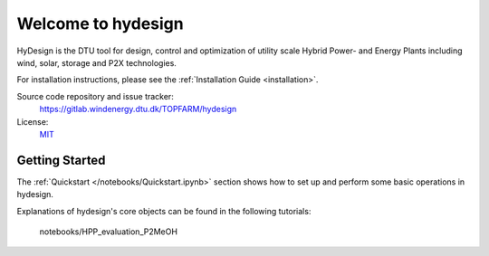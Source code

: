Welcome to hydesign
===========================================

HyDesign is the DTU tool for design, control and optimization of utility scale Hybrid Power- and Energy Plants including  wind, solar, storage and P2X technologies.

For installation instructions, please see the :ref:`Installation Guide <installation>`.

Source code repository and issue tracker:
    https://gitlab.windenergy.dtu.dk/TOPFARM/hydesign
    
License:
    MIT_

.. _MIT: https://gitlab.windenergy.dtu.dk/TOPFARM/hydesign/blob/main/LICENSE

Getting Started
^^^^^^^^^^^^^^^^^^^^^^^^^^^^^^^^^^^^^^^^^^^^^^^^^^
The :ref:`Quickstart </notebooks/Quickstart.ipynb>` section shows how to set up and perform some basic operations in hydesign.

Explanations of hydesign's core objects can be found in the following tutorials:


    .. toctree::
        :maxdepth: 1
	:caption: Contents
    
        installation
        how_to_cite
        notebooks/ChangeLog
               
    .. toctree::
        :maxdepth: 1
	:caption: Evaluation Tutorials

	notebooks/Quickstart
        notebooks/Advanced_hpp_model
        notebooks/HPP_evaluation_P2X
        notebooks/PyWake_P2X_Example
        notebooks/break_even_price_and_PPA
	notebooks/constant_output
	notebooks/offshore
	notebooks/Example_ISO_prob
	notebooks/HPP_evaluation_BM
	notebooks/Hybridize
	notebooks/evaluate_with_reliability
    notebooks/HPP_evaluation_P2MeOH

    .. toctree::
        :maxdepth: 1
	:caption: Sizing Tutorials

	notebooks/Simple_Sizing_Example
	notebooks/Simple_Sizing_P2X_Example
	notebooks/sizing_with_reliability
       

    .. toctree::
        :glob:
        :maxdepth: 1
	:caption: Publications
    
        publications/*
    

    .. toctree::
        :maxdepth: 1
	:caption: API reference

    
